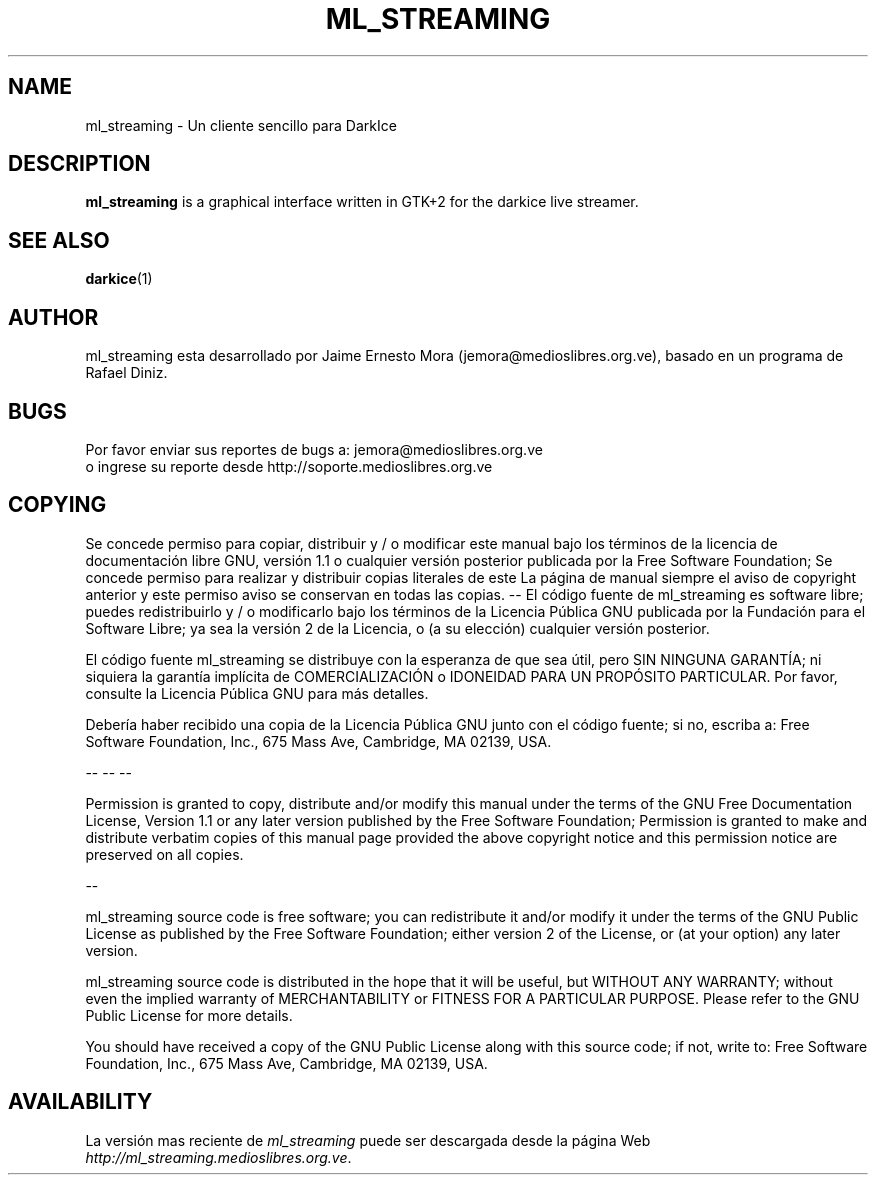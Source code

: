 .\" Process this file with
.\" groff -man -Tascii foo.1
.\"
.TH ML_STREAMING 1 "August 2005" UNIX "User Manuals"
.SH NAME
ml_streaming \- Un cliente sencillo para DarkIce


.SH DESCRIPTION
\fBml_streaming\fP is a graphical interface written in GTK+2 for the
darkice live streamer.

.SH SEE ALSO
.BR darkice (1)
.br


.SH AUTHOR
.nf
ml_streaming esta desarrollado por Jaime Ernesto Mora (jemora@medioslibres.org.ve), basado en un programa de Rafael Diniz.

.fi


.SH BUGS
.nf
Por favor enviar sus reportes de bugs a: jemora@medioslibres.org.ve
o ingrese su reporte desde http://soporte.medioslibres.org.ve
.fi


.SH COPYING

Se concede permiso para copiar, distribuir y / o modificar este manual
bajo los términos de la licencia de documentación libre GNU, versión 1.1 o
cualquier versión posterior publicada por la Free Software Foundation;
Se concede permiso para realizar y distribuir copias literales de este
La página de manual siempre el aviso de copyright anterior y este permiso
aviso se conservan en todas las copias.
-- 
El  código fuente de ml_streaming es software libre; puedes redistribuirlo y / o
modificarlo bajo los términos de la Licencia Pública GNU publicada por
la Fundación para el Software Libre; ya sea la versión 2 de la Licencia, o (a
su elección) cualquier versión posterior.

El código fuente ml_streaming se distribuye con la esperanza de que sea útil,
pero SIN NINGUNA GARANTÍA; ni siquiera la garantía implícita de
COMERCIALIZACIÓN o IDONEIDAD PARA UN PROPÓSITO PARTICULAR.
Por favor, consulte la Licencia Pública GNU para más detalles.

Debería haber recibido una copia de la Licencia Pública GNU junto con
el código fuente; si no, escriba a:
Free Software Foundation, Inc., 675 Mass Ave, Cambridge, MA 02139,
USA.

-- -- --

Permission is granted to copy, distribute and/or modify this manual
under the terms of the GNU Free Documentation License, Version 1.1 or
any later version published by the Free Software Foundation;
Permission is granted to make and distribute verbatim copies of this
manual page provided the above copyright notice and this permission
notice are preserved on all copies.

--

ml_streaming source code is free software; you can redistribute it and/or
modify it under the terms of the GNU Public License as published by
the Free Software Foundation; either version 2 of the License, or (at
your option) any later version.

ml_streaming source code is distributed in the hope that it will be useful,
but WITHOUT ANY WARRANTY; without even the implied warranty of
MERCHANTABILITY or FITNESS FOR A PARTICULAR PURPOSE.
Please refer to the GNU Public License for more details.

You should have received a copy of the GNU Public License along with
this source code; if not, write to:
Free Software Foundation, Inc., 675 Mass Ave, Cambridge, MA 02139,
USA.

.SH AVAILABILITY

La versión mas reciente de \fIml_streaming\fR puede ser descargada desde
la página Web \fIhttp://ml_streaming.medioslibres.org.ve\fR.

